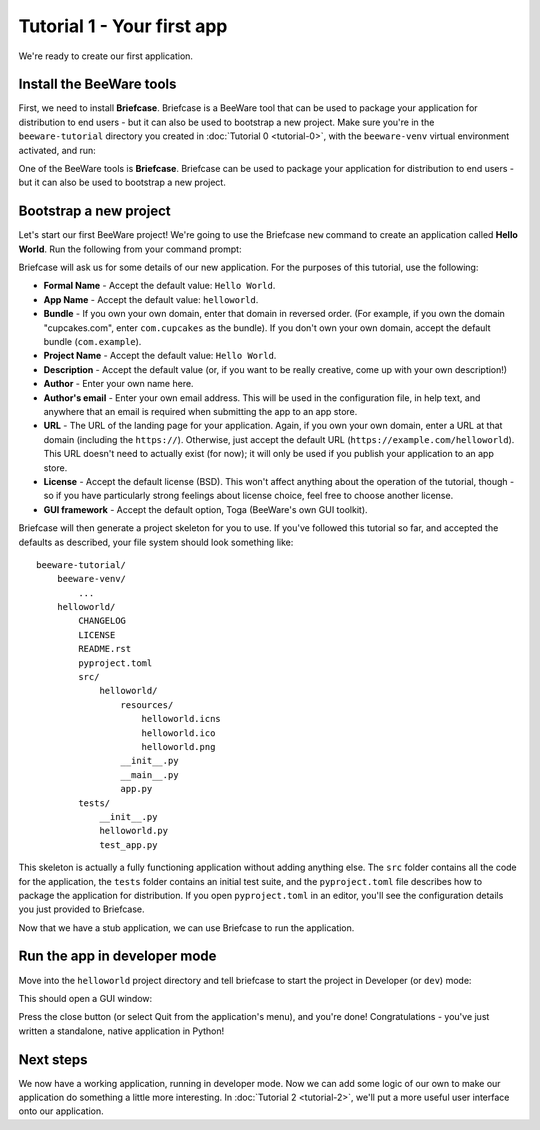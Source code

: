 ===========================
Tutorial 1 - Your first app
===========================

We're ready to create our first application.

Install the BeeWare tools
=========================

First, we need to install **Briefcase**. Briefcase is a BeeWare tool that can
be used to package your application for distribution to end users - but it can
also be used to bootstrap a new project. Make sure you're in the
``beeware-tutorial`` directory you created in :doc:`Tutorial 0 <tutorial-0>`,
with the ``beeware-venv`` virtual environment activated, and run:

.. tabs::

  .. group-tab:: macOS

    .. code-block:: console

      (beeware-venv) $ python -m pip install briefcase

  .. group-tab:: Linux

    .. code-block:: console

      (beeware-venv) $ python -m pip install briefcase

    .. admonition:: Possible errors during installation

        If you see errors during installation, it's almost certainly because
        some of the system requirements haven't been installed. Make sure you
        have :ref:`installed all the platform pre-requisistes
        <install-dependencies>`.

  .. group-tab:: Windows

    .. code-block:: doscon

      (beeware-venv)C:\...>python -m pip install briefcase

One of the BeeWare tools is **Briefcase**. Briefcase can be used to package
your application for distribution to end users - but it can also be used to
bootstrap a new project.

Bootstrap a new project
=======================

Let's start our first BeeWare project!  We're going to use the Briefcase
``new`` command to create an application called **Hello World**. Run the
following from your command prompt:

.. tabs::

  .. group-tab:: macOS

    .. code-block:: console

      (beeware-venv) $ briefcase new

  .. group-tab:: Linux

    .. code-block:: console

      (beeware-venv) $ briefcase new

  .. group-tab:: Windows

    .. code-block:: doscon

      (beeware-venv) C:\...>briefcase new

Briefcase will ask us for some details of our new application. For the
purposes of this tutorial, use the following:

* **Formal Name** - Accept the default value: ``Hello World``.

* **App Name** - Accept the default value: ``helloworld``.

* **Bundle** - If you own your own domain, enter that domain in reversed order.
  (For example, if you own the domain "cupcakes.com", enter ``com.cupcakes``
  as the bundle). If you don't own your own domain, accept the default bundle
  (``com.example``).

* **Project Name** - Accept the default value: ``Hello World``.

* **Description** - Accept the default value (or, if you want to be really
  creative, come up with your own description!)

* **Author** - Enter your own name here.

* **Author's email** - Enter your own email address. This will be used in the
  configuration file, in help text, and anywhere that an email is required
  when submitting the app to an app store.

* **URL** - The URL of the landing page for your application. Again, if you own
  your own domain, enter a URL at that domain (including the ``https://``).
  Otherwise, just accept the default URL (``https://example.com/helloworld``).
  This URL doesn't need to actually exist (for now); it will only be used if
  you publish your application to an app store.

* **License** - Accept the default license (BSD). This won't affect
  anything about the operation of the tutorial, though - so if you have
  particularly strong feelings about license choice, feel free to choose
  another license.

* **GUI framework** - Accept the default option, Toga (BeeWare's own GUI
  toolkit).

Briefcase will then generate a project skeleton for you to use. If you've
followed this tutorial so far, and accepted the defaults as described, your
file system should look something like::

    beeware-tutorial/
        beeware-venv/
            ...
        helloworld/
            CHANGELOG
            LICENSE
            README.rst
            pyproject.toml
            src/
                helloworld/
                    resources/
                        helloworld.icns
                        helloworld.ico
                        helloworld.png
                    __init__.py
                    __main__.py
                    app.py
            tests/
                __init__.py
                helloworld.py
                test_app.py

This skeleton is actually a fully functioning application without adding
anything else. The ``src`` folder contains all the code for the application, the
``tests`` folder contains an initial test suite, and the ``pyproject.toml`` file
describes how to package the application for distribution. If you open
``pyproject.toml`` in an editor, you'll see the configuration details you just
provided to Briefcase.

Now that we have a stub application, we can use Briefcase to run the
application.

Run the app in developer mode
=============================

Move into the ``helloworld`` project directory and tell briefcase to start
the project in Developer (or ``dev``) mode:

.. tabs::

  .. group-tab:: macOS

    .. code-block:: console

      (beeware-venv) $ cd helloworld
      (beeware-venv) $ briefcase dev

      [hello-world] Installing requirements...
      ...
      [helloworld] Starting in dev mode...
      ===========================================================================

  .. group-tab:: Linux

    .. code-block:: console

      (beeware-venv) $ cd helloworld
      (beeware-venv) $ briefcase dev

      [hello-world] Installing requirements...
      ...
      [helloworld] Starting in dev mode...
      ===========================================================================

  .. group-tab:: Windows

    .. code-block:: doscon

      (beeware-venv) C:\...>cd helloworld
      (beeware-venv) C:\...>briefcase dev

      [hello-world] Installing requirements...
      ...
      [helloworld] Starting in dev mode...
      ===========================================================================

This should open a GUI window:

.. tabs::

  .. group-tab:: macOS

    .. image:: images/macOS/tutorial-1.png
       :alt: Hello World Tutorial 1 window, on macOS

  .. group-tab:: Linux

    .. image:: images/linux/tutorial-1.png
       :alt: Hello World Tutorial 1 window, on Linux

  .. group-tab:: Windows

    .. image:: images/windows/tutorial-1.png
       :alt: Hello World Tutorial 1 window, on Windows

Press the close button (or select Quit from the application's menu), and you're
done! Congratulations - you've just written a standalone, native application
in Python!

Next steps
==========

We now have a working application, running in developer mode. Now we can add
some logic of our own to make our application do something a little more
interesting. In :doc:`Tutorial 2 <tutorial-2>`, we'll put a more useful user
interface onto our application.
